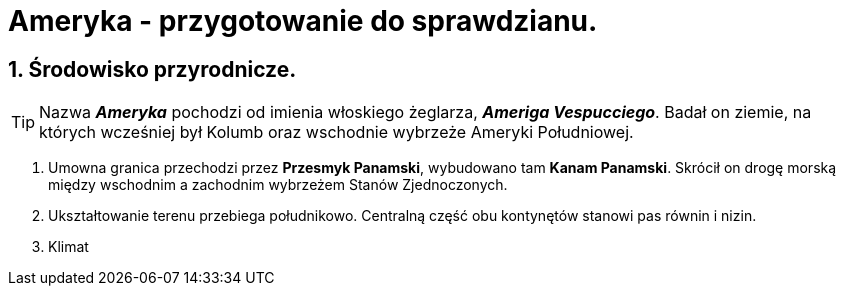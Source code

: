 = Ameryka - przygotowanie do sprawdzianu.

:toc:
:toc-title: Spis treści
:sectnums:
:icons: font
:imagesdir: obrazki
ifdef::env-github[]
:tip-caption: :bulb:
:note-caption: :information_source:
:important-caption: :heavy_exclamation_mark:
:caution-caption: :fire:
:warning-caption: :warning:
endif::[]

== Środowisko przyrodnicze.

TIP: Nazwa *_Ameryka_* pochodzi od imienia włoskiego żeglarza, *_Ameriga Vespucciego_*. Badał on ziemie, na których wcześniej był Kolumb oraz wschodnie wybrzeże Ameryki Południowej.

. Umowna granica przechodzi przez *Przesmyk Panamski*, wybudowano tam *Kanam Panamski*. Skrócił on drogę morską między wschodnim a zachodnim wybrzeżem Stanów Zjednoczonych.
. Ukształtowanie terenu przebiega południkowo. Centralną część obu kontynętów stanowi pas równin i nizin.
. Klimat 
